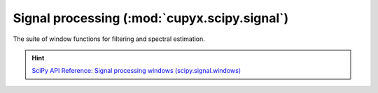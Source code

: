.. module:: cupyx.scipy.signal.windows

Signal processing (:mod:`cupyx.scipy.signal`)
=============================================

The suite of window functions for filtering and spectral estimation.

.. Hint:: `SciPy API Reference: Signal processing windows (scipy.signal.windows) <https://docs.scipy.org/doc/scipy/reference/signal.windows.html>`_

.. autosummary::
   :toctree: generated/

   get_window
   barthann
   bartlett
   blackman
   blackmanharris
   bohman
   boxcar
   chebwin
   cosine
   exponential
   flattop
   gaussian
   general_cosine
   general_gaussian
   general_hamming
   hamming
   hann
   kaiser
   nuttall
   parzen
   taylor
   triang
   tukey

